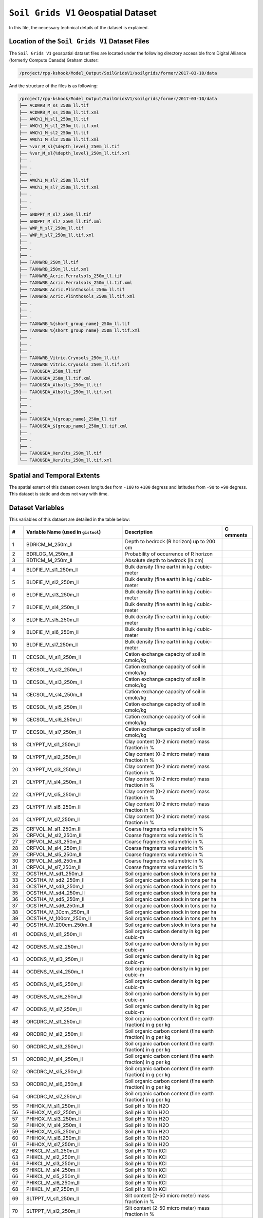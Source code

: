 ``Soil Grids V1`` Geospatial Dataset
====================================

In this file, the necessary technical details of the dataset is
explained.

Location of the ``Soil Grids V1`` Dataset Files
-----------------------------------------------

The ``Soil Grids V1`` geospatial dataset files are located under the
following directory accessible from Digital Alliance (formerly Compute
Canada) Graham cluster:

.. code:: console

   /project/rpp-kshook/Model_Output/SoilGridsV1/soilgrids/former/2017-03-10/data

And the structure of the files is as following:

.. code:: console

   /project/rpp-kshook/Model_Output/SoilGridsV1/soilgrids/former/2017-03-10/data
   ├── ACDWRB_M_ss_250m_ll.tif 
   ├── ACDWRB_M_ss_250m_ll.tif.xml
   ├── AWCh1_M_sl1_250m_ll.tif
   ├── AWCh1_M_sl1_250m_ll.tif.xml
   ├── AWCh1_M_sl2_250m_ll.tif
   ├── AWCh1_M_sl2_250m_ll.tif.xml
   ├── %var_M_sl{%depth_level}_250m_ll.tif
   ├── %var_M_sl{%depth_level}_250m_ll.tif.xml
   ├── . 
   ├── .
   ├── .
   ├── AWCh1_M_sl7_250m_ll.tif
   ├── AWCh1_M_sl7_250m_ll.tif.xml
   ├── .
   ├── .
   ├── .
   ├── SNDPPT_M_sl7_250m_ll.tif
   ├── SNDPPT_M_sl7_250m_ll.tif.xml
   ├── WWP_M_sl7_250m_ll.tif
   ├── WWP_M_sl7_250m_ll.tif.xml
   ├── .
   ├── .
   ├── .
   ├── TAXNWRB_250m_ll.tif
   ├── TAXNWRB_250m_ll.tif.xml
   ├── TAXNWRB_Acric.Ferralsols_250m_ll.tif
   ├── TAXNWRB_Acric.Ferralsols_250m_ll.tif.xml
   ├── TAXNWRB_Acric.Plinthosols_250m_ll.tif
   ├── TAXNWRB_Acric.Plinthosols_250m_ll.tif.xml
   ├── .
   ├── .
   ├── .
   ├── TAXNWRB_%{short_group_name}_250m_ll.tif
   ├── TAXNWRB_%{short_group_name}_250m_ll.tif.xml
   ├── .
   ├── .
   ├── .
   ├── TAXNWRB_Vitric.Cryosols_250m_ll.tif
   ├── TAXNWRB_Vitric.Cryosols_250m_ll.tif.xml
   ├── TAXOUSDA_250m_ll.tif
   ├── TAXOUSDA_250m_ll.tif.xml
   ├── TAXOUSDA_Albolls_250m_ll.tif
   ├── TAXOUSDA_Albolls_250m_ll.tif.xml
   ├── .
   ├── .
   ├── .
   ├── TAXOUSDA_%{group_name}_250m_ll.tif
   ├── TAXOUSDA_${group_name}_250m_ll.tif.xml
   ├── .
   ├── .
   ├── .
   ├── TAXOUSDA_Xerults_250m_ll.tif
   └── TAXOUSDA_Xerults_250m_ll.tif.xml 

Spatial and Temporal Extents
----------------------------

The spatial extent of this dataset covers longitudes from ``-180`` to
``+180`` degress and latitudes from ``-90`` to ``+90`` degress. This
dataset is static and does not vary with time.

Dataset Variables
-----------------

This variables of this dataset are detailed in the table below:

+----+---------------------------+---------------------------+---------+
| #  | Variable Name (used in    | Description               | C       |
|    | ``gistool``)              |                           | omments |
+====+===========================+===========================+=========+
| 1  | BDRICM_M_250m_ll          | Depth to bedrock (R       |         |
|    |                           | horizon) up to 200 cm     |         |
+----+---------------------------+---------------------------+---------+
| 2  | BDRLOG_M_250m_ll          | Probability of occurrence |         |
|    |                           | of R horizon              |         |
+----+---------------------------+---------------------------+---------+
| 3  | BDTICM_M_250m_ll          | Absolute depth to bedrock |         |
|    |                           | (in cm)                   |         |
+----+---------------------------+---------------------------+---------+
| 4  | BLDFIE_M_sl1_250m_ll      | Bulk density (fine earth) |         |
|    |                           | in kg / cubic-meter       |         |
+----+---------------------------+---------------------------+---------+
| 5  | BLDFIE_M_sl2_250m_ll      | Bulk density (fine earth) |         |
|    |                           | in kg / cubic-meter       |         |
+----+---------------------------+---------------------------+---------+
| 6  | BLDFIE_M_sl3_250m_ll      | Bulk density (fine earth) |         |
|    |                           | in kg / cubic-meter       |         |
+----+---------------------------+---------------------------+---------+
| 7  | BLDFIE_M_sl4_250m_ll      | Bulk density (fine earth) |         |
|    |                           | in kg / cubic-meter       |         |
+----+---------------------------+---------------------------+---------+
| 8  | BLDFIE_M_sl5_250m_ll      | Bulk density (fine earth) |         |
|    |                           | in kg / cubic-meter       |         |
+----+---------------------------+---------------------------+---------+
| 9  | BLDFIE_M_sl6_250m_ll      | Bulk density (fine earth) |         |
|    |                           | in kg / cubic-meter       |         |
+----+---------------------------+---------------------------+---------+
| 10 | BLDFIE_M_sl7_250m_ll      | Bulk density (fine earth) |         |
|    |                           | in kg / cubic-meter       |         |
+----+---------------------------+---------------------------+---------+
| 11 | CECSOL_M_sl1_250m_ll      | Cation exchange capacity  |         |
|    |                           | of soil in cmolc/kg       |         |
+----+---------------------------+---------------------------+---------+
| 12 | CECSOL_M_sl2_250m_ll      | Cation exchange capacity  |         |
|    |                           | of soil in cmolc/kg       |         |
+----+---------------------------+---------------------------+---------+
| 13 | CECSOL_M_sl3_250m_ll      | Cation exchange capacity  |         |
|    |                           | of soil in cmolc/kg       |         |
+----+---------------------------+---------------------------+---------+
| 14 | CECSOL_M_sl4_250m_ll      | Cation exchange capacity  |         |
|    |                           | of soil in cmolc/kg       |         |
+----+---------------------------+---------------------------+---------+
| 15 | CECSOL_M_sl5_250m_ll      | Cation exchange capacity  |         |
|    |                           | of soil in cmolc/kg       |         |
+----+---------------------------+---------------------------+---------+
| 16 | CECSOL_M_sl6_250m_ll      | Cation exchange capacity  |         |
|    |                           | of soil in cmolc/kg       |         |
+----+---------------------------+---------------------------+---------+
| 17 | CECSOL_M_sl7_250m_ll      | Cation exchange capacity  |         |
|    |                           | of soil in cmolc/kg       |         |
+----+---------------------------+---------------------------+---------+
| 18 | CLYPPT_M_sl1_250m_ll      | Clay content (0-2 micro   |         |
|    |                           | meter) mass fraction in % |         |
+----+---------------------------+---------------------------+---------+
| 19 | CLYPPT_M_sl2_250m_ll      | Clay content (0-2 micro   |         |
|    |                           | meter) mass fraction in % |         |
+----+---------------------------+---------------------------+---------+
| 20 | CLYPPT_M_sl3_250m_ll      | Clay content (0-2 micro   |         |
|    |                           | meter) mass fraction in % |         |
+----+---------------------------+---------------------------+---------+
| 21 | CLYPPT_M_sl4_250m_ll      | Clay content (0-2 micro   |         |
|    |                           | meter) mass fraction in % |         |
+----+---------------------------+---------------------------+---------+
| 22 | CLYPPT_M_sl5_250m_ll      | Clay content (0-2 micro   |         |
|    |                           | meter) mass fraction in % |         |
+----+---------------------------+---------------------------+---------+
| 23 | CLYPPT_M_sl6_250m_ll      | Clay content (0-2 micro   |         |
|    |                           | meter) mass fraction in % |         |
+----+---------------------------+---------------------------+---------+
| 24 | CLYPPT_M_sl7_250m_ll      | Clay content (0-2 micro   |         |
|    |                           | meter) mass fraction in % |         |
+----+---------------------------+---------------------------+---------+
| 25 | CRFVOL_M_sl1_250m_ll      | Coarse fragments          |         |
|    |                           | volumetric in %           |         |
+----+---------------------------+---------------------------+---------+
| 26 | CRFVOL_M_sl2_250m_ll      | Coarse fragments          |         |
|    |                           | volumetric in %           |         |
+----+---------------------------+---------------------------+---------+
| 27 | CRFVOL_M_sl3_250m_ll      | Coarse fragments          |         |
|    |                           | volumetric in %           |         |
+----+---------------------------+---------------------------+---------+
| 28 | CRFVOL_M_sl4_250m_ll      | Coarse fragments          |         |
|    |                           | volumetric in %           |         |
+----+---------------------------+---------------------------+---------+
| 29 | CRFVOL_M_sl5_250m_ll      | Coarse fragments          |         |
|    |                           | volumetric in %           |         |
+----+---------------------------+---------------------------+---------+
| 30 | CRFVOL_M_sl6_250m_ll      | Coarse fragments          |         |
|    |                           | volumetric in %           |         |
+----+---------------------------+---------------------------+---------+
| 31 | CRFVOL_M_sl7_250m_ll      | Coarse fragments          |         |
|    |                           | volumetric in %           |         |
+----+---------------------------+---------------------------+---------+
| 32 | OCSTHA_M_sd1_250m_ll      | Soil organic carbon stock |         |
|    |                           | in tons per ha            |         |
+----+---------------------------+---------------------------+---------+
| 33 | OCSTHA_M_sd2_250m_ll      | Soil organic carbon stock |         |
|    |                           | in tons per ha            |         |
+----+---------------------------+---------------------------+---------+
| 34 | OCSTHA_M_sd3_250m_ll      | Soil organic carbon stock |         |
|    |                           | in tons per ha            |         |
+----+---------------------------+---------------------------+---------+
| 35 | OCSTHA_M_sd4_250m_ll      | Soil organic carbon stock |         |
|    |                           | in tons per ha            |         |
+----+---------------------------+---------------------------+---------+
| 36 | OCSTHA_M_sd5_250m_ll      | Soil organic carbon stock |         |
|    |                           | in tons per ha            |         |
+----+---------------------------+---------------------------+---------+
| 37 | OCSTHA_M_sd6_250m_ll      | Soil organic carbon stock |         |
|    |                           | in tons per ha            |         |
+----+---------------------------+---------------------------+---------+
| 38 | OCSTHA_M_30cm_250m_ll     | Soil organic carbon stock |         |
|    |                           | in tons per ha            |         |
+----+---------------------------+---------------------------+---------+
| 39 | OCSTHA_M_100cm_250m_ll    | Soil organic carbon stock |         |
|    |                           | in tons per ha            |         |
+----+---------------------------+---------------------------+---------+
| 40 | OCSTHA_M_200cm_250m_ll    | Soil organic carbon stock |         |
|    |                           | in tons per ha            |         |
+----+---------------------------+---------------------------+---------+
| 41 | OCDENS_M_sl1_250m_ll      | Soil organic carbon       |         |
|    |                           | density in kg per cubic-m |         |
+----+---------------------------+---------------------------+---------+
| 42 | OCDENS_M_sl2_250m_ll      | Soil organic carbon       |         |
|    |                           | density in kg per cubic-m |         |
+----+---------------------------+---------------------------+---------+
| 43 | OCDENS_M_sl3_250m_ll      | Soil organic carbon       |         |
|    |                           | density in kg per cubic-m |         |
+----+---------------------------+---------------------------+---------+
| 44 | OCDENS_M_sl4_250m_ll      | Soil organic carbon       |         |
|    |                           | density in kg per cubic-m |         |
+----+---------------------------+---------------------------+---------+
| 45 | OCDENS_M_sl5_250m_ll      | Soil organic carbon       |         |
|    |                           | density in kg per cubic-m |         |
+----+---------------------------+---------------------------+---------+
| 46 | OCDENS_M_sl6_250m_ll      | Soil organic carbon       |         |
|    |                           | density in kg per cubic-m |         |
+----+---------------------------+---------------------------+---------+
| 47 | OCDENS_M_sl7_250m_ll      | Soil organic carbon       |         |
|    |                           | density in kg per cubic-m |         |
+----+---------------------------+---------------------------+---------+
| 48 | ORCDRC_M_sl1_250m_ll      | Soil organic carbon       |         |
|    |                           | content (fine earth       |         |
|    |                           | fraction) in g per kg     |         |
+----+---------------------------+---------------------------+---------+
| 49 | ORCDRC_M_sl2_250m_ll      | Soil organic carbon       |         |
|    |                           | content (fine earth       |         |
|    |                           | fraction) in g per kg     |         |
+----+---------------------------+---------------------------+---------+
| 50 | ORCDRC_M_sl3_250m_ll      | Soil organic carbon       |         |
|    |                           | content (fine earth       |         |
|    |                           | fraction) in g per kg     |         |
+----+---------------------------+---------------------------+---------+
| 51 | ORCDRC_M_sl4_250m_ll      | Soil organic carbon       |         |
|    |                           | content (fine earth       |         |
|    |                           | fraction) in g per kg     |         |
+----+---------------------------+---------------------------+---------+
| 52 | ORCDRC_M_sl5_250m_ll      | Soil organic carbon       |         |
|    |                           | content (fine earth       |         |
|    |                           | fraction) in g per kg     |         |
+----+---------------------------+---------------------------+---------+
| 53 | ORCDRC_M_sl6_250m_ll      | Soil organic carbon       |         |
|    |                           | content (fine earth       |         |
|    |                           | fraction) in g per kg     |         |
+----+---------------------------+---------------------------+---------+
| 54 | ORCDRC_M_sl7_250m_ll      | Soil organic carbon       |         |
|    |                           | content (fine earth       |         |
|    |                           | fraction) in g per kg     |         |
+----+---------------------------+---------------------------+---------+
| 55 | PHIHOX_M_sl1_250m_ll      | Soil pH x 10 in H2O       |         |
+----+---------------------------+---------------------------+---------+
| 56 | PHIHOX_M_sl2_250m_ll      | Soil pH x 10 in H2O       |         |
+----+---------------------------+---------------------------+---------+
| 57 | PHIHOX_M_sl3_250m_ll      | Soil pH x 10 in H2O       |         |
+----+---------------------------+---------------------------+---------+
| 58 | PHIHOX_M_sl4_250m_ll      | Soil pH x 10 in H2O       |         |
+----+---------------------------+---------------------------+---------+
| 59 | PHIHOX_M_sl5_250m_ll      | Soil pH x 10 in H2O       |         |
+----+---------------------------+---------------------------+---------+
| 60 | PHIHOX_M_sl6_250m_ll      | Soil pH x 10 in H2O       |         |
+----+---------------------------+---------------------------+---------+
| 61 | PHIHOX_M_sl7_250m_ll      | Soil pH x 10 in H2O       |         |
+----+---------------------------+---------------------------+---------+
| 62 | PHIKCL_M_sl1_250m_ll      | Soil pH x 10 in KCl       |         |
+----+---------------------------+---------------------------+---------+
| 63 | PHIKCL_M_sl2_250m_ll      | Soil pH x 10 in KCl       |         |
+----+---------------------------+---------------------------+---------+
| 64 | PHIKCL_M_sl3_250m_ll      | Soil pH x 10 in KCl       |         |
+----+---------------------------+---------------------------+---------+
| 65 | PHIKCL_M_sl4_250m_ll      | Soil pH x 10 in KCl       |         |
+----+---------------------------+---------------------------+---------+
| 66 | PHIKCL_M_sl5_250m_ll      | Soil pH x 10 in KCl       |         |
+----+---------------------------+---------------------------+---------+
| 67 | PHIKCL_M_sl6_250m_ll      | Soil pH x 10 in KCl       |         |
+----+---------------------------+---------------------------+---------+
| 68 | PHIKCL_M_sl7_250m_ll      | Soil pH x 10 in KCl       |         |
+----+---------------------------+---------------------------+---------+
| 69 | SLTPPT_M_sl1_250m_ll      | Silt content (2-50 micro  |         |
|    |                           | meter) mass fraction in % |         |
+----+---------------------------+---------------------------+---------+
| 70 | SLTPPT_M_sl2_250m_ll      | Silt content (2-50 micro  |         |
|    |                           | meter) mass fraction in % |         |
+----+---------------------------+---------------------------+---------+
| 71 | SLTPPT_M_sl3_250m_ll      | Silt content (2-50 micro  |         |
|    |                           | meter) mass fraction in % |         |
+----+---------------------------+---------------------------+---------+
| 72 | SLTPPT_M_sl4_250m_ll      | Silt content (2-50 micro  |         |
|    |                           | meter) mass fraction in % |         |
+----+---------------------------+---------------------------+---------+
| 73 | SLTPPT_M_sl5_250m_ll      | Silt content (2-50 micro  |         |
|    |                           | meter) mass fraction in % |         |
+----+---------------------------+---------------------------+---------+
| 74 | SLTPPT_M_sl6_250m_ll      | Silt content (2-50 micro  |         |
|    |                           | meter) mass fraction in % |         |
+----+---------------------------+---------------------------+---------+
| 75 | SLTPPT_M_sl7_250m_ll      | Silt content (2-50 micro  |         |
|    |                           | meter) mass fraction in % |         |
+----+---------------------------+---------------------------+---------+
| 76 | SNDPPT_M_sl1_250m_ll      | Sand content (50-2000     |         |
|    |                           | micro meter) mass         |         |
|    |                           | fraction in %             |         |
+----+---------------------------+---------------------------+---------+
| 77 | SNDPPT_M_sl2_250m_ll      | Sand content (50-2000     |         |
|    |                           | micro meter) mass         |         |
|    |                           | fraction in %             |         |
+----+---------------------------+---------------------------+---------+
| 78 | SNDPPT_M_sl3_250m_ll      | Sand content (50-2000     |         |
|    |                           | micro meter) mass         |         |
|    |                           | fraction in %             |         |
+----+---------------------------+---------------------------+---------+
| 79 | SNDPPT_M_sl4_250m_ll      | Sand content (50-2000     |         |
|    |                           | micro meter) mass         |         |
|    |                           | fraction in %             |         |
+----+---------------------------+---------------------------+---------+
| 80 | SNDPPT_M_sl5_250m_ll      | Sand content (50-2000     |         |
|    |                           | micro meter) mass         |         |
|    |                           | fraction in %             |         |
+----+---------------------------+---------------------------+---------+
| 81 | SNDPPT_M_sl6_250m_ll      | Sand content (50-2000     |         |
|    |                           | micro meter) mass         |         |
|    |                           | fraction in %             |         |
+----+---------------------------+---------------------------+---------+
| 82 | SNDPPT_M_sl7_250m_ll      | Sand content (50-2000     |         |
|    |                           | micro meter) mass         |         |
|    |                           | fraction in %             |         |
+----+---------------------------+---------------------------+---------+
| 83 | TEXMHT_M_sl1_250m_ll      | Texture class (USDA       |         |
|    |                           | system)                   |         |
+----+---------------------------+---------------------------+---------+
| 84 | TEXMHT_M_sl2_250m_ll      | Texture class (USDA       |         |
|    |                           | system)                   |         |
+----+---------------------------+---------------------------+---------+
| 85 | TEXMHT_M_sl3_250m_ll      | Texture class (USDA       |         |
|    |                           | system)                   |         |
+----+---------------------------+---------------------------+---------+
| 86 | TEXMHT_M_sl4_250m_ll      | Texture class (USDA       |         |
|    |                           | system)                   |         |
+----+---------------------------+---------------------------+---------+
| 87 | TEXMHT_M_sl5_250m_ll      | Texture class (USDA       |         |
|    |                           | system)                   |         |
+----+---------------------------+---------------------------+---------+
| 88 | TEXMHT_M_sl6_250m_ll      | Texture class (USDA       |         |
|    |                           | system)                   |         |
+----+---------------------------+---------------------------+---------+
| 89 | TEXMHT_M_sl7_250m_ll      | Texture class (USDA       |         |
|    |                           | system)                   |         |
+----+---------------------------+---------------------------+---------+
| 90 | TAXNWRB_250m_ll           | WRB 2006 class            |         |
+----+---------------------------+---------------------------+---------+
| 91 | TAXNWRB                   | WRB 2006 class            |         |
|    | _Acric.Ferralsols_250m_ll |                           |         |
+----+---------------------------+---------------------------+---------+
| 92 | TAXNWRB_                  | WRB 2006 class            |         |
|    | Acric.Plinthosols_250m_ll |                           |         |
+----+---------------------------+---------------------------+---------+
| 93 | TAXNWR                    | WRB 2006 class            |         |
|    | B_Albic.Arenosols_250m_ll |                           |         |
+----+---------------------------+---------------------------+---------+
| 94 | TAXNW                     | WRB 2006 class            |         |
|    | RB_Albic.Luvisols_250m_ll |                           |         |
+----+---------------------------+---------------------------+---------+
| 95 | TAXN                      | WRB 2006 class            |         |
|    | WRB_Alic.Nitisols_250m_ll |                           |         |
+----+---------------------------+---------------------------+---------+
| 96 | TAXNWRB_                  | WRB 2006 class            |         |
|    | Aluandic.Andosols_250m_ll |                           |         |
+----+---------------------------+---------------------------+---------+
| 97 | TAXN                      | WRB 2006 class            |         |
|    | WRB_Aric.Regosols_250m_ll |                           |         |
+----+---------------------------+---------------------------+---------+
| 98 | TAXNWRB_                  | WRB 2006 class            |         |
|    | Calcaric.Regosols_250m_ll |                           |         |
+----+---------------------------+---------------------------+---------+
| 99 | TAXNWRB_                  | WRB 2006 class            |         |
|    | Calcic.Chernozems_250m_ll |                           |         |
+----+---------------------------+---------------------------+---------+
| 1  | TAXNWR                    | WRB 2006 class            |         |
| 00 | B_Calcic.Gleysols_250m_ll |                           |         |
+----+---------------------------+---------------------------+---------+
| 1  | TAXNWRB                   | WRB 2006 class            |         |
| 01 | _Calcic.Gypsisols_250m_ll |                           |         |
+----+---------------------------+---------------------------+---------+
| 1  | TAXNWRB                   | WRB 2006 class            |         |
| 02 | _Calcic.Histosols_250m_ll |                           |         |
+----+---------------------------+---------------------------+---------+
| 1  | TAXNWRB_C                 | WRB 2006 class            |         |
| 03 | alcic.Kastanozems_250m_ll |                           |         |
+----+---------------------------+---------------------------+---------+
| 1  | TAXNWR                    | WRB 2006 class            |         |
| 04 | B_Calcic.Luvisols_250m_ll |                           |         |
+----+---------------------------+---------------------------+---------+
| 1  | TAXNWR                    | WRB 2006 class            |         |
| 05 | B_Calcic.Solonetz_250m_ll |                           |         |
+----+---------------------------+---------------------------+---------+
| 1  | TAXNWRB                   | WRB 2006 class            |         |
| 06 | _Calcic.Vertisols_250m_ll |                           |         |
+----+---------------------------+---------------------------+---------+
| 1  | TAXNWR                    | WRB 2006 class            |         |
| 07 | B_Cryic.Histosols_250m_ll |                           |         |
+----+---------------------------+---------------------------+---------+
| 1  | TAXNWR                    | WRB 2006 class            |         |
| 08 | B_Cutanic.Alisols_250m_ll |                           |         |
+----+---------------------------+---------------------------+---------+
| 1  | TAXNWRB_End               | WRB 2006 class            |         |
| 09 | ogleyic.Cambisols_250m_ll |                           |         |
+----+---------------------------+---------------------------+---------+
| 1  | TAXNWRB_End               | WRB 2006 class            |         |
| 10 | ogleyic.Planosols_250m_ll |                           |         |
+----+---------------------------+---------------------------+---------+
| 1  | TAXNWRB_F                 | WRB 2006 class            |         |
| 11 | erralic.Arenosols_250m_ll |                           |         |
+----+---------------------------+---------------------------+---------+
| 1  | TAXNWRB_F                 | WRB 2006 class            |         |
| 12 | erralic.Cambisols_250m_ll |                           |         |
+----+---------------------------+---------------------------+---------+
| 1  | TAXNWRB                   | WRB 2006 class            |         |
| 13 | _Fibric.Histosols_250m_ll |                           |         |
+----+---------------------------+---------------------------+---------+
| 1  | TAXNWR                    | WRB 2006 class            |         |
| 14 | B_Gleyic.Luvisols_250m_ll |                           |         |
+----+---------------------------+---------------------------+---------+
| 1  | TAXNW                     | WRB 2006 class            |         |
| 15 | RB_Gleyic.Podzols_250m_ll |                           |         |
+----+---------------------------+---------------------------+---------+
| 1  | TAXNWR                    | WRB 2006 class            |         |
| 16 | B_Gleyic.Solonetz_250m_ll |                           |         |
+----+---------------------------+---------------------------+---------+
| 1  | TAXNWRB_                  | WRB 2006 class            |         |
| 17 | Gypsic.Solonchaks_250m_ll |                           |         |
+----+---------------------------+---------------------------+---------+
| 1  | TAXNWR                    | WRB 2006 class            |         |
| 18 | B_Haplic.Acrisols_250m_ll |                           |         |
+----+---------------------------+---------------------------+---------+
| 1  | TAXNWRB_Haplic.           | WRB 2006 class            |         |
| 19 | Acrisols..Alumic._250m_ll |                           |         |
+----+---------------------------+---------------------------+---------+
| 1  | TAXNWRB_Haplic.           | WRB 2006 class            |         |
| 20 | Acrisols..Ferric._250m_ll |                           |         |
+----+---------------------------+---------------------------+---------+
| 1  | TAXNWRB_Haplic            | WRB 2006 class            |         |
| 21 | .Acrisols..Humic._250m_ll |                           |         |
+----+---------------------------+---------------------------+---------+
| 1  | TAXNWRB_Ha                | WRB 2006 class            |         |
| 22 | plic.Albeluvisols_250m_ll |                           |         |
+----+---------------------------+---------------------------+---------+
| 1  | TAXNW                     | WRB 2006 class            |         |
| 23 | RB_Haplic.Alisols_250m_ll |                           |         |
+----+---------------------------+---------------------------+---------+
| 1  | TAXNWR                    | WRB 2006 class            |         |
| 24 | B_Haplic.Andosols_250m_ll |                           |         |
+----+---------------------------+---------------------------+---------+
| 1  | TAXNWRB                   | WRB 2006 class            |         |
| 25 | _Haplic.Arenosols_250m_ll |                           |         |
+----+---------------------------+---------------------------+---------+
| 1  | TAXNWRB_Haplic.Are        | WRB 2006 class            |         |
| 26 | nosols..Calcaric._250m_ll |                           |         |
+----+---------------------------+---------------------------+---------+
| 1  | TAXNWRB                   | WRB 2006 class            |         |
| 27 | _Haplic.Calcisols_250m_ll |                           |         |
+----+---------------------------+---------------------------+---------+
| 1  | TAXNWRB_Haplic.           | WRB 2006 class            |         |
| 28 | Calcisols..Sodic._250m_ll |                           |         |
+----+---------------------------+---------------------------+---------+
| 1  | TAXNWRB                   | WRB 2006 class            |         |
| 29 | _Haplic.Cambisols_250m_ll |                           |         |
+----+---------------------------+---------------------------+---------+
| 1  | TAXNWRB_Haplic.Cam        | WRB 2006 class            |         |
| 30 | bisols..Calcaric._250m_ll |                           |         |
+----+---------------------------+---------------------------+---------+
| 1  | TAXNWRB_Haplic.Ca         | WRB 2006 class            |         |
| 31 | mbisols..Chromic._250m_ll |                           |         |
+----+---------------------------+---------------------------+---------+
| 1  | TAXNWRB_Haplic.Ca         | WRB 2006 class            |         |
| 32 | mbisols..Dystric._250m_ll |                           |         |
+----+---------------------------+---------------------------+---------+
| 1  | TAXNWRB_Haplic.C          | WRB 2006 class            |         |
| 33 | ambisols..Eutric._250m_ll |                           |         |
+----+---------------------------+---------------------------+---------+
| 1  | TAXNWRB_Haplic.           | WRB 2006 class            |         |
| 34 | Cambisols..Humic._250m_ll |                           |         |
+----+---------------------------+---------------------------+---------+
| 1  | TAXNWRB_Haplic.           | WRB 2006 class            |         |
| 35 | Cambisols..Sodic._250m_ll |                           |         |
+----+---------------------------+---------------------------+---------+
| 1  | TAXNWRB_                  | WRB 2006 class            |         |
| 36 | Haplic.Chernozems_250m_ll |                           |         |
+----+---------------------------+---------------------------+---------+
| 1  | TAXNWR                    | WRB 2006 class            |         |
| 37 | B_Haplic.Cryosols_250m_ll |                           |         |
+----+---------------------------+---------------------------+---------+
| 1  | TAXNWRB_                  | WRB 2006 class            |         |
| 38 | Haplic.Ferralsols_250m_ll |                           |         |
+----+---------------------------+---------------------------+---------+
| 1  | TAXNWRB_Haplic.Fe         | WRB 2006 class            |         |
| 39 | rralsols..Rhodic._250m_ll |                           |         |
+----+---------------------------+---------------------------+---------+
| 1  | TAXNWRB_Haplic.Fer        | WRB 2006 class            |         |
| 40 | ralsols..Xanthic._250m_ll |                           |         |
+----+---------------------------+---------------------------+---------+
| 1  | TAXNWRB                   | WRB 2006 class            |         |
| 41 | _Haplic.Fluvisols_250m_ll |                           |         |
+----+---------------------------+---------------------------+---------+
| 1  | TAXNWRB_Haplic.F          | WRB 2006 class            |         |
| 42 | luvisols..Arenic._250m_ll |                           |         |
+----+---------------------------+---------------------------+---------+
| 1  | TAXNWRB_Haplic.Flu        | WRB 2006 class            |         |
| 43 | visols..Calcaric._250m_ll |                           |         |
+----+---------------------------+---------------------------+---------+
| 1  | TAXNWRB_Haplic.Fl         | WRB 2006 class            |         |
| 44 | uvisols..Dystric._250m_ll |                           |         |
+----+---------------------------+---------------------------+---------+
| 1  | TAXNWRB_Haplic.F          | WRB 2006 class            |         |
| 45 | luvisols..Eutric._250m_ll |                           |         |
+----+---------------------------+---------------------------+---------+
| 1  | TAXNWR                    | WRB 2006 class            |         |
| 46 | B_Haplic.Gleysols_250m_ll |                           |         |
+----+---------------------------+---------------------------+---------+
| 1  | TAXNWRB_Haplic.G          | WRB 2006 class            |         |
| 47 | leysols..Dystric._250m_ll |                           |         |
+----+---------------------------+---------------------------+---------+
| 1  | TAXNWRB_Haplic.           | WRB 2006 class            |         |
| 48 | Gleysols..Eutric._250m_ll |                           |         |
+----+---------------------------+---------------------------+---------+
| 1  | TAXNWRB                   | WRB 2006 class            |         |
| 49 | _Haplic.Gypsisols_250m_ll |                           |         |
+----+---------------------------+---------------------------+---------+
| 1  | TAXNWRB_H                 | WRB 2006 class            |         |
| 50 | aplic.Kastanozems_250m_ll |                           |         |
+----+---------------------------+---------------------------+---------+
| 1  | TAXNWRB                   | WRB 2006 class            |         |
| 51 | _Haplic.Leptosols_250m_ll |                           |         |
+----+---------------------------+---------------------------+---------+
| 1  | TAXNWRB_Haplic.L          | WRB 2006 class            |         |
| 52 | eptosols..Eutric._250m_ll |                           |         |
+----+---------------------------+---------------------------+---------+
| 1  | TAXNWR                    | WRB 2006 class            |         |
| 53 | B_Haplic.Lixisols_250m_ll |                           |         |
+----+---------------------------+---------------------------+---------+
| 1  | TAXNWRB_Haplic.L          | WRB 2006 class            |         |
| 54 | ixisols..Chromic._250m_ll |                           |         |
+----+---------------------------+---------------------------+---------+
| 1  | TAXNWRB_Haplic.           | WRB 2006 class            |         |
| 55 | Lixisols..Ferric._250m_ll |                           |         |
+----+---------------------------+---------------------------+---------+
| 1  | TAXNWR                    | WRB 2006 class            |         |
| 56 | B_Haplic.Luvisols_250m_ll |                           |         |
+----+---------------------------+---------------------------+---------+
| 1  | TAXNWRB_Haplic.L          | WRB 2006 class            |         |
| 57 | uvisols..Chromic._250m_ll |                           |         |
+----+---------------------------+---------------------------+---------+
| 1  | TAXNWRB_Haplic.           | WRB 2006 class            |         |
| 58 | Luvisols..Ferric._250m_ll |                           |         |
+----+---------------------------+---------------------------+---------+
| 1  | TAXNWRB_Haplic.           | WRB 2006 class            |         |
| 59 | Nitisols..Rhodic._250m_ll |                           |         |
+----+---------------------------+---------------------------+---------+
| 1  | TAXNWRB                   | WRB 2006 class            |         |
| 60 | _Haplic.Phaeozems_250m_ll |                           |         |
+----+---------------------------+---------------------------+---------+
| 1  | TAXNWRB_Haplic.Pl         | WRB 2006 class            |         |
| 61 | anosols..Dystric._250m_ll |                           |         |
+----+---------------------------+---------------------------+---------+
| 1  | TAXNWRB_Haplic.P          | WRB 2006 class            |         |
| 62 | lanosols..Eutric._250m_ll |                           |         |
+----+---------------------------+---------------------------+---------+
| 1  | TAXNW                     | WRB 2006 class            |         |
| 63 | RB_Haplic.Podzols_250m_ll |                           |         |
+----+---------------------------+---------------------------+---------+
| 1  | TAXNWRB_Haplic.R          | WRB 2006 class            |         |
| 64 | egosols..Dystric._250m_ll |                           |         |
+----+---------------------------+---------------------------+---------+
| 1  | TAXNWRB_Haplic.           | WRB 2006 class            |         |
| 65 | Regosols..Eutric._250m_ll |                           |         |
+----+---------------------------+---------------------------+---------+
| 1  | TAXNWRB_Haplic            | WRB 2006 class            |         |
| 66 | .Regosols..Sodic._250m_ll |                           |         |
+----+---------------------------+---------------------------+---------+
| 1  | TAXNWRB_                  | WRB 2006 class            |         |
| 67 | Haplic.Solonchaks_250m_ll |                           |         |
+----+---------------------------+---------------------------+---------+
| 1  | TAXNWRB_Haplic.S          | WRB 2006 class            |         |
| 68 | olonchaks..Sodic._250m_ll |                           |         |
+----+---------------------------+---------------------------+---------+
| 1  | TAXNWR                    | WRB 2006 class            |         |
| 69 | B_Haplic.Solonetz_250m_ll |                           |         |
+----+---------------------------+---------------------------+---------+
| 1  | TAXNWRB                   | WRB 2006 class            |         |
| 70 | _Haplic.Umbrisols_250m_ll |                           |         |
+----+---------------------------+---------------------------+---------+
| 1  | TAXNWRB                   | WRB 2006 class            |         |
| 71 | _Haplic.Vertisols_250m_ll |                           |         |
+----+---------------------------+---------------------------+---------+
| 1  | TAXNWRB_Haplic.V          | WRB 2006 class            |         |
| 72 | ertisols..Eutric._250m_ll |                           |         |
+----+---------------------------+---------------------------+---------+
| 1  | TAXNWR                    | WRB 2006 class            |         |
| 73 | B_Hemic.Histosols_250m_ll |                           |         |
+----+---------------------------+---------------------------+---------+
| 1  | TAXNWRB_Hi                | WRB 2006 class            |         |
| 74 | stic.Albeluvisols_250m_ll |                           |         |
+----+---------------------------+---------------------------+---------+
| 1  | TAXNWRB_Hy                | WRB 2006 class            |         |
| 75 | poluvic.Arenosols_250m_ll |                           |         |
+----+---------------------------+---------------------------+---------+
| 1  | TAXNWRB                   | WRB 2006 class            |         |
| 76 | _Leptic.Cambisols_250m_ll |                           |         |
+----+---------------------------+---------------------------+---------+
| 1  | TAXNWR                    | WRB 2006 class            |         |
| 77 | B_Leptic.Luvisols_250m_ll |                           |         |
+----+---------------------------+---------------------------+---------+
| 1  | TAXNWRB                   | WRB 2006 class            |         |
| 78 | _Leptic.Phaeozems_250m_ll |                           |         |
+----+---------------------------+---------------------------+---------+
| 1  | TAXNWR                    | WRB 2006 class            |         |
| 79 | B_Leptic.Regosols_250m_ll |                           |         |
+----+---------------------------+---------------------------+---------+
| 1  | TAXNWRB                   | WRB 2006 class            |         |
| 80 | _Leptic.Umbrisols_250m_ll |                           |         |
+----+---------------------------+---------------------------+---------+
| 1  | TAXNWRB                   | WRB 2006 class            |         |
| 81 | _Lithic.Leptosols_250m_ll |                           |         |
+----+---------------------------+---------------------------+---------+
| 1  | TAXNWRB_                  | WRB 2006 class            |         |
| 82 | Lixic.Plinthosols_250m_ll |                           |         |
+----+---------------------------+---------------------------+---------+
| 1  | TAXNWR                    | WRB 2006 class            |         |
| 83 | B_Luvic.Calcisols_250m_ll |                           |         |
+----+---------------------------+---------------------------+---------+
| 1  | TAXNWRB                   | WRB 2006 class            |         |
| 84 | _Luvic.Chernozems_250m_ll |                           |         |
+----+---------------------------+---------------------------+---------+
| 1  | TAXNWR                    | WRB 2006 class            |         |
| 85 | B_Luvic.Phaeozems_250m_ll |                           |         |
+----+---------------------------+---------------------------+---------+
| 1  | TAXNWR                    | WRB 2006 class            |         |
| 86 | B_Luvic.Planosols_250m_ll |                           |         |
+----+---------------------------+---------------------------+---------+
| 1  | TAXNWRB                   | WRB 2006 class            |         |
| 87 | _Luvic.Stagnosols_250m_ll |                           |         |
+----+---------------------------+---------------------------+---------+
| 1  | TAXNWR                    | WRB 2006 class            |         |
| 88 | B_Mollic.Gleysols_250m_ll |                           |         |
+----+---------------------------+---------------------------+---------+
| 1  | TAXNWRB                   | WRB 2006 class            |         |
| 89 | _Mollic.Leptosols_250m_ll |                           |         |
+----+---------------------------+---------------------------+---------+
| 1  | TAXNWR                    | WRB 2006 class            |         |
| 90 | B_Mollic.Solonetz_250m_ll |                           |         |
+----+---------------------------+---------------------------+---------+
| 1  | TAXNWRB                   | WRB 2006 class            |         |
| 91 | _Mollic.Vertisols_250m_ll |                           |         |
+----+---------------------------+---------------------------+---------+
| 1  | TAXNWRB                   | WRB 2006 class            |         |
| 92 | _Petric.Calcisols_250m_ll |                           |         |
+----+---------------------------+---------------------------+---------+
| 1  | TAXNWR                    | WRB 2006 class            |         |
| 93 | B_Petric.Durisols_250m_ll |                           |         |
+----+---------------------------+---------------------------+---------+
| 1  | TAXNWRB_                  | WRB 2006 class            |         |
| 94 | Plinthic.Acrisols_250m_ll |                           |         |
+----+---------------------------+---------------------------+---------+
| 1  | TAXNWRB                   | WRB 2006 class            |         |
| 95 | _Protic.Arenosols_250m_ll |                           |         |
+----+---------------------------+---------------------------+---------+
| 1  | TAXNWRB_                  | WRB 2006 class            |         |
| 96 | Rendzic.Leptosols_250m_ll |                           |         |
+----+---------------------------+---------------------------+---------+
| 1  | TAXNWRB                   | WRB 2006 class            |         |
| 97 | _Sapric.Histosols_250m_ll |                           |         |
+----+---------------------------+---------------------------+---------+
| 1  | TAXNWRB_                  | WRB 2006 class            |         |
| 98 | Solodic.Planosols_250m_ll |                           |         |
+----+---------------------------+---------------------------+---------+
| 1  | TAXNWRB                   | WRB 2006 class            |         |
| 99 | _Stagnic.Luvisols_250m_ll |                           |         |
+----+---------------------------+---------------------------+---------+
| 2  | TAXNWR                    | WRB 2006 class            |         |
| 00 | B_Turbic.Cryosols_250m_ll |                           |         |
+----+---------------------------+---------------------------+---------+
| 2  | TAXNWRB_Um                | WRB 2006 class            |         |
| 01 | bric.Albeluvisols_250m_ll |                           |         |
+----+---------------------------+---------------------------+---------+
| 2  | TAXNWRB_                  | WRB 2006 class            |         |
| 02 | Umbric.Ferralsols_250m_ll |                           |         |
+----+---------------------------+---------------------------+---------+
| 2  | TAXNWR                    | WRB 2006 class            |         |
| 03 | B_Umbric.Gleysols_250m_ll |                           |         |
+----+---------------------------+---------------------------+---------+
| 2  | TAXNWRB                   | WRB 2006 class            |         |
| 04 | _Vertic.Cambisols_250m_ll |                           |         |
+----+---------------------------+---------------------------+---------+
| 2  | TAXNWR                    | WRB 2006 class            |         |
| 05 | B_Vertic.Luvisols_250m_ll |                           |         |
+----+---------------------------+---------------------------+---------+
| 2  | TAXNW                     | WRB 2006 class            |         |
| 06 | RB_Vetic.Acrisols_250m_ll |                           |         |
+----+---------------------------+---------------------------+---------+
| 2  | TAXNWR                    | WRB 2006 class            |         |
| 07 | B_Vitric.Andosols_250m_ll |                           |         |
+----+---------------------------+---------------------------+---------+
| 2  | TAXNWR                    | WRB 2006 class            |         |
| 08 | B_Vitric.Cryosols_250m_ll |                           |         |
+----+---------------------------+---------------------------+---------+
| 2  | TAXOUSDA_250m_ll          | USDA 2014 class           |         |
| 09 |                           |                           |         |
+----+---------------------------+---------------------------+---------+
| 2  | TAXOUSDA_Albolls_250m_ll  | USDA 2014 class           |         |
| 10 |                           |                           |         |
+----+---------------------------+---------------------------+---------+
| 2  | TAXOUSDA_Aqualfs_250m_ll  | USDA 2014 class           |         |
| 11 |                           |                           |         |
+----+---------------------------+---------------------------+---------+
| 2  | TAXOUSDA_Aquands_250m_ll  | USDA 2014 class           |         |
| 12 |                           |                           |         |
+----+---------------------------+---------------------------+---------+
| 2  | TAXOUSDA_Aquents_250m_ll  | USDA 2014 class           |         |
| 13 |                           |                           |         |
+----+---------------------------+---------------------------+---------+
| 2  | TAXOUSDA_Aquepts_250m_ll  | USDA 2014 class           |         |
| 14 |                           |                           |         |
+----+---------------------------+---------------------------+---------+
| 2  | TAXOUSDA_Aquerts_250m_ll  | USDA 2014 class           |         |
| 15 |                           |                           |         |
+----+---------------------------+---------------------------+---------+
| 2  | TAXOUSDA_Aquods_250m_ll   | USDA 2014 class           |         |
| 16 |                           |                           |         |
+----+---------------------------+---------------------------+---------+
| 2  | TAXOUSDA_Aquolls_250m_ll  | USDA 2014 class           |         |
| 17 |                           |                           |         |
+----+---------------------------+---------------------------+---------+
| 2  | TAXOUSDA_Aquox_250m_ll    | USDA 2014 class           |         |
| 18 |                           |                           |         |
+----+---------------------------+---------------------------+---------+
| 2  | TAXOUSDA_Aquults_250m_ll  | USDA 2014 class           |         |
| 19 |                           |                           |         |
+----+---------------------------+---------------------------+---------+
| 2  | TAXOUSDA_Arents_250m_ll   | USDA 2014 class           |         |
| 20 |                           |                           |         |
+----+---------------------------+---------------------------+---------+
| 2  | TAXOUSDA_Argids_250m_ll   | USDA 2014 class           |         |
| 21 |                           |                           |         |
+----+---------------------------+---------------------------+---------+
| 2  | TAXOUSDA_Borolls_250m_ll  | USDA 2014 class           |         |
| 22 |                           |                           |         |
+----+---------------------------+---------------------------+---------+
| 2  | TAXOUSDA_Calcids_250m_ll  | USDA 2014 class           |         |
| 23 |                           |                           |         |
+----+---------------------------+---------------------------+---------+
| 2  | TAXOUSDA_Cambids_250m_ll  | USDA 2014 class           |         |
| 24 |                           |                           |         |
+----+---------------------------+---------------------------+---------+
| 2  | TAXOUSDA_Cryalfs_250m_ll  | USDA 2014 class           |         |
| 25 |                           |                           |         |
+----+---------------------------+---------------------------+---------+
| 2  | TAXOUSDA_Cryands_250m_ll  | USDA 2014 class           |         |
| 26 |                           |                           |         |
+----+---------------------------+---------------------------+---------+
| 2  | TAXOUSDA_Cryepts_250m_ll  | USDA 2014 class           |         |
| 27 |                           |                           |         |
+----+---------------------------+---------------------------+---------+
| 2  | TAXOUSDA_Cryids_250m_ll   | USDA 2014 class           |         |
| 28 |                           |                           |         |
+----+---------------------------+---------------------------+---------+
| 2  | TAXOUSDA_Cryods_250m_ll   | USDA 2014 class           |         |
| 29 |                           |                           |         |
+----+---------------------------+---------------------------+---------+
| 2  | TAXOUSDA_Cryolls_250m_ll  | USDA 2014 class           |         |
| 30 |                           |                           |         |
+----+---------------------------+---------------------------+---------+
| 2  | TAXOUSDA_Durids_250m_ll   | USDA 2014 class           |         |
| 31 |                           |                           |         |
+----+---------------------------+---------------------------+---------+
| 2  | TAXOUSDA_Fibrists_250m_ll | USDA 2014 class           |         |
| 32 |                           |                           |         |
+----+---------------------------+---------------------------+---------+
| 2  | TAXOUSDA_Fluvents_250m_ll | USDA 2014 class           |         |
| 33 |                           |                           |         |
+----+---------------------------+---------------------------+---------+
| 2  | TAXOUSDA_Folists_250m_ll  | USDA 2014 class           |         |
| 34 |                           |                           |         |
+----+---------------------------+---------------------------+---------+
| 2  | TAXOUSDA_Gelands_250m_ll  | USDA 2014 class           |         |
| 35 |                           |                           |         |
+----+---------------------------+---------------------------+---------+
| 2  | TAXOUSDA_Gelepts_250m_ll  | USDA 2014 class           |         |
| 36 |                           |                           |         |
+----+---------------------------+---------------------------+---------+
| 2  | TAXOUSDA_Gelods_250m_ll   | USDA 2014 class           |         |
| 37 |                           |                           |         |
+----+---------------------------+---------------------------+---------+
| 2  | TAXOUSDA_Gypsids_250m_ll  | USDA 2014 class           |         |
| 38 |                           |                           |         |
+----+---------------------------+---------------------------+---------+
| 2  | TAXOUSDA_Hemists_250m_ll  | USDA 2014 class           |         |
| 39 |                           |                           |         |
+----+---------------------------+---------------------------+---------+
| 2  | TAXOUSDA_Histels_250m_ll  | USDA 2014 class           |         |
| 40 |                           |                           |         |
+----+---------------------------+---------------------------+---------+
| 2  | TAXOUSDA_Humods_250m_ll   | USDA 2014 class           |         |
| 41 |                           |                           |         |
+----+---------------------------+---------------------------+---------+
| 2  | TAXOUSDA_Humults_250m_ll  | USDA 2014 class           |         |
| 42 |                           |                           |         |
+----+---------------------------+---------------------------+---------+
| 2  | TAXOUSDA_Ochrepts_250m_ll | USDA 2014 class           |         |
| 43 |                           |                           |         |
+----+---------------------------+---------------------------+---------+
| 2  | TAXOUSDA_Orthels_250m_ll  | USDA 2014 class           |         |
| 44 |                           |                           |         |
+----+---------------------------+---------------------------+---------+
| 2  | TAXOUSDA_Orthents_250m_ll | USDA 2014 class           |         |
| 45 |                           |                           |         |
+----+---------------------------+---------------------------+---------+
| 2  | TAXOUSDA_Orthods_250m_ll  | USDA 2014 class           |         |
| 46 |                           |                           |         |
+----+---------------------------+---------------------------+---------+
| 2  | TAXOUSDA_Perox_250m_ll    | USDA 2014 class           |         |
| 47 |                           |                           |         |
+----+---------------------------+---------------------------+---------+
| 2  | T                         | USDA 2014 class           |         |
| 48 | AXOUSDA_Psamments_250m_ll |                           |         |
+----+---------------------------+---------------------------+---------+
| 2  | TAXOUSDA_Rendolls_250m_ll | USDA 2014 class           |         |
| 49 |                           |                           |         |
+----+---------------------------+---------------------------+---------+
| 2  | TAXOUSDA_Salids_250m_ll   | USDA 2014 class           |         |
| 50 |                           |                           |         |
+----+---------------------------+---------------------------+---------+
| 2  | TAXOUSDA_Saprists_250m_ll | USDA 2014 class           |         |
| 51 |                           |                           |         |
+----+---------------------------+---------------------------+---------+
| 2  | TAXOUSDA_Torrands_250m_ll | USDA 2014 class           |         |
| 52 |                           |                           |         |
+----+---------------------------+---------------------------+---------+
| 2  | TAXOUSDA_Torrerts_250m_ll | USDA 2014 class           |         |
| 53 |                           |                           |         |
+----+---------------------------+---------------------------+---------+
| 2  | TAXOUSDA_Torrox_250m_ll   | USDA 2014 class           |         |
| 54 |                           |                           |         |
+----+---------------------------+---------------------------+---------+
| 2  | TAXOUSDA_Turbels_250m_ll  | USDA 2014 class           |         |
| 55 |                           |                           |         |
+----+---------------------------+---------------------------+---------+
| 2  | TAXOUSDA_Udalfs_250m_ll   | USDA 2014 class           |         |
| 56 |                           |                           |         |
+----+---------------------------+---------------------------+---------+
| 2  | TAXOUSDA_Udands_250m_ll   | USDA 2014 class           |         |
| 57 |                           |                           |         |
+----+---------------------------+---------------------------+---------+
| 2  | TAXOUSDA_Udepts_250m_ll   | USDA 2014 class           |         |
| 58 |                           |                           |         |
+----+---------------------------+---------------------------+---------+
| 2  | TAXOUSDA_Uderts_250m_ll   | USDA 2014 class           |         |
| 59 |                           |                           |         |
+----+---------------------------+---------------------------+---------+
| 2  | TAXOUSDA_Udolls_250m_ll   | USDA 2014 class           |         |
| 60 |                           |                           |         |
+----+---------------------------+---------------------------+---------+
| 2  | TAXOUSDA_Udox_250m_ll     | USDA 2014 class           |         |
| 61 |                           |                           |         |
+----+---------------------------+---------------------------+---------+
| 2  | TAXOUSDA_Udults_250m_ll   | USDA 2014 class           |         |
| 62 |                           |                           |         |
+----+---------------------------+---------------------------+---------+
| 2  | TAXOUSDA_Ustalfs_250m_ll  | USDA 2014 class           |         |
| 63 |                           |                           |         |
+----+---------------------------+---------------------------+---------+
| 2  | TAXOUSDA_Ustands_250m_ll  | USDA 2014 class           |         |
| 64 |                           |                           |         |
+----+---------------------------+---------------------------+---------+
| 2  | TAXOUSDA_Ustepts_250m_ll  | USDA 2014 class           |         |
| 65 |                           |                           |         |
+----+---------------------------+---------------------------+---------+
| 2  | TAXOUSDA_Usterts_250m_ll  | USDA 2014 class           |         |
| 66 |                           |                           |         |
+----+---------------------------+---------------------------+---------+
| 2  | TAXOUSDA_Ustolls_250m_ll  | USDA 2014 class           |         |
| 67 |                           |                           |         |
+----+---------------------------+---------------------------+---------+
| 2  | TAXOUSDA_Ustox_250m_ll    | USDA 2014 class           |         |
| 68 |                           |                           |         |
+----+---------------------------+---------------------------+---------+
| 2  | TAXOUSDA_Ustults_250m_ll  | USDA 2014 class           |         |
| 69 |                           |                           |         |
+----+---------------------------+---------------------------+---------+
| 2  | TAXOUSDA_Vitrands_250m_ll | USDA 2014 class           |         |
| 70 |                           |                           |         |
+----+---------------------------+---------------------------+---------+
| 2  | TAXOUSDA_Xeralfs_250m_ll  | USDA 2014 class           |         |
| 71 |                           |                           |         |
+----+---------------------------+---------------------------+---------+
| 2  | TAXOUSDA_Xerands_250m_ll  | USDA 2014 class           |         |
| 72 |                           |                           |         |
+----+---------------------------+---------------------------+---------+
| 2  | TAXOUSDA_Xerepts_250m_ll  | USDA 2014 class           |         |
| 73 |                           |                           |         |
+----+---------------------------+---------------------------+---------+
| 2  | TAXOUSDA_Xererts_250m_ll  | USDA 2014 class           |         |
| 74 |                           |                           |         |
+----+---------------------------+---------------------------+---------+
| 2  | TAXOUSDA_Xerolls_250m_ll  | USDA 2014 class           |         |
| 75 |                           |                           |         |
+----+---------------------------+---------------------------+---------+
| 2  | TAXOUSDA_Xerults_250m_ll  | USDA 2014 class           |         |
| 76 |                           |                           |         |
+----+---------------------------+---------------------------+---------+
| 2  | AWCh1_M_sl1_250m_ll       | Available soil water      |         |
| 77 |                           | capacity (volumetric      |         |
|    |                           | fraction) for h1          |         |
+----+---------------------------+---------------------------+---------+
| 2  | AWCh1_M_sl2_250m_ll       | Available soil water      |         |
| 78 |                           | capacity (volumetric      |         |
|    |                           | fraction) for h1          |         |
+----+---------------------------+---------------------------+---------+
| 2  | AWCh1_M_sl3_250m_ll       | Available soil water      |         |
| 79 |                           | capacity (volumetric      |         |
|    |                           | fraction) for h1          |         |
+----+---------------------------+---------------------------+---------+
| 2  | AWCh1_M_sl4_250m_ll       | Available soil water      |         |
| 80 |                           | capacity (volumetric      |         |
|    |                           | fraction) for h1          |         |
+----+---------------------------+---------------------------+---------+
| 2  | AWCh1_M_sl5_250m_ll       | Available soil water      |         |
| 81 |                           | capacity (volumetric      |         |
|    |                           | fraction) for h1          |         |
+----+---------------------------+---------------------------+---------+
| 2  | AWCh1_M_sl6_250m_ll       | Available soil water      |         |
| 82 |                           | capacity (volumetric      |         |
|    |                           | fraction) for h1          |         |
+----+---------------------------+---------------------------+---------+
| 2  | AWCh1_M_sl7_250m_ll       | Available soil water      |         |
| 83 |                           | capacity (volumetric      |         |
|    |                           | fraction) for h1          |         |
+----+---------------------------+---------------------------+---------+
| 2  | AWCh2_M_sl1_250m_ll       | Available soil water      |         |
| 84 |                           | capacity (volumetric      |         |
|    |                           | fraction) for h2          |         |
+----+---------------------------+---------------------------+---------+
| 2  | AWCh2_M_sl2_250m_ll       | Available soil water      |         |
| 85 |                           | capacity (volumetric      |         |
|    |                           | fraction) for h2          |         |
+----+---------------------------+---------------------------+---------+
| 2  | AWCh2_M_sl3_250m_ll       | Available soil water      |         |
| 86 |                           | capacity (volumetric      |         |
|    |                           | fraction) for h2          |         |
+----+---------------------------+---------------------------+---------+
| 2  | AWCh2_M_sl4_250m_ll       | Available soil water      |         |
| 87 |                           | capacity (volumetric      |         |
|    |                           | fraction) for h2          |         |
+----+---------------------------+---------------------------+---------+
| 2  | AWCh2_M_sl5_250m_ll       | Available soil water      |         |
| 88 |                           | capacity (volumetric      |         |
|    |                           | fraction) for h2          |         |
+----+---------------------------+---------------------------+---------+
| 2  | AWCh2_M_sl6_250m_ll       | Available soil water      |         |
| 89 |                           | capacity (volumetric      |         |
|    |                           | fraction) for h2          |         |
+----+---------------------------+---------------------------+---------+
| 2  | AWCh2_M_sl7_250m_ll       | Available soil water      |         |
| 90 |                           | capacity (volumetric      |         |
|    |                           | fraction) for h2          |         |
+----+---------------------------+---------------------------+---------+
| 2  | AWCh3_M_sl1_250m_ll       | Available soil water      |         |
| 91 |                           | capacity (volumetric      |         |
|    |                           | fraction) for h3          |         |
+----+---------------------------+---------------------------+---------+
| 2  | AWCh3_M_sl2_250m_ll       | Available soil water      |         |
| 92 |                           | capacity (volumetric      |         |
|    |                           | fraction) for h3          |         |
+----+---------------------------+---------------------------+---------+
| 2  | AWCh3_M_sl3_250m_ll       | Available soil water      |         |
| 93 |                           | capacity (volumetric      |         |
|    |                           | fraction) for h3          |         |
+----+---------------------------+---------------------------+---------+
| 2  | AWCh3_M_sl4_250m_ll       | Available soil water      |         |
| 94 |                           | capacity (volumetric      |         |
|    |                           | fraction) for h3          |         |
+----+---------------------------+---------------------------+---------+
| 2  | AWCh3_M_sl5_250m_ll       | Available soil water      |         |
| 95 |                           | capacity (volumetric      |         |
|    |                           | fraction) for h3          |         |
+----+---------------------------+---------------------------+---------+
| 2  | AWCh3_M_sl6_250m_ll       | Available soil water      |         |
| 96 |                           | capacity (volumetric      |         |
|    |                           | fraction) for h3          |         |
+----+---------------------------+---------------------------+---------+
| 2  | AWCh3_M_sl7_250m_ll       | Available soil water      |         |
| 97 |                           | capacity (volumetric      |         |
|    |                           | fraction) for h3          |         |
+----+---------------------------+---------------------------+---------+
| 2  | WWP_M_sl1_250m_ll         | Available soil water      |         |
| 98 |                           | capacity (volumetric      |         |
|    |                           | fraction) until wilting   |         |
|    |                           | point                     |         |
+----+---------------------------+---------------------------+---------+
| 2  | WWP_M_sl2_250m_ll         | Available soil water      |         |
| 99 |                           | capacity (volumetric      |         |
|    |                           | fraction) until wilting   |         |
|    |                           | point                     |         |
+----+---------------------------+---------------------------+---------+
| 3  | WWP_M_sl3_250m_ll         | Available soil water      |         |
| 00 |                           | capacity (volumetric      |         |
|    |                           | fraction) until wilting   |         |
|    |                           | point                     |         |
+----+---------------------------+---------------------------+---------+
| 3  | WWP_M_sl4_250m_ll         | Available soil water      |         |
| 01 |                           | capacity (volumetric      |         |
|    |                           | fraction) until wilting   |         |
|    |                           | point                     |         |
+----+---------------------------+---------------------------+---------+
| 3  | WWP_M_sl5_250m_ll         | Available soil water      |         |
| 02 |                           | capacity (volumetric      |         |
|    |                           | fraction) until wilting   |         |
|    |                           | point                     |         |
+----+---------------------------+---------------------------+---------+
| 3  | WWP_M_sl6_250m_ll         | Available soil water      |         |
| 03 |                           | capacity (volumetric      |         |
|    |                           | fraction) until wilting   |         |
|    |                           | point                     |         |
+----+---------------------------+---------------------------+---------+
| 3  | WWP_M_sl7_250m_ll         | Available soil water      |         |
| 04 |                           | capacity (volumetric      |         |
|    |                           | fraction) until wilting   |         |
|    |                           | point                     |         |
+----+---------------------------+---------------------------+---------+
| 3  | AWCtS_M_sl1_250m_ll       | Saturated water content   |         |
| 05 |                           | (volumetric fraction) for |         |
|    |                           | tS                        |         |
+----+---------------------------+---------------------------+---------+
| 3  | AWCtS_M_sl2_250m_ll       | Saturated water content   |         |
| 06 |                           | (volumetric fraction) for |         |
|    |                           | tS                        |         |
+----+---------------------------+---------------------------+---------+
| 3  | AWCtS_M_sl3_250m_ll       | Saturated water content   |         |
| 07 |                           | (volumetric fraction) for |         |
|    |                           | tS                        |         |
+----+---------------------------+---------------------------+---------+
| 3  | AWCtS_M_sl4_250m_ll       | Saturated water content   |         |
| 08 |                           | (volumetric fraction) for |         |
|    |                           | tS                        |         |
+----+---------------------------+---------------------------+---------+
| 3  | AWCtS_M_sl5_250m_ll       | Saturated water content   |         |
| 09 |                           | (volumetric fraction) for |         |
|    |                           | tS                        |         |
+----+---------------------------+---------------------------+---------+
| 3  | AWCtS_M_sl6_250m_ll       | Saturated water content   |         |
| 10 |                           | (volumetric fraction) for |         |
|    |                           | tS                        |         |
+----+---------------------------+---------------------------+---------+
| 3  | AWCtS_M_sl7_250m_ll       | Saturated water content   |         |
| 11 |                           | (volumetric fraction) for |         |
|    |                           | tS                        |         |
+----+---------------------------+---------------------------+---------+
| 3  | HISTPR_250m_ll            | Histosols probability     |         |
| 12 |                           | cumulative                |         |
+----+---------------------------+---------------------------+---------+
| 3  | SLGWRB_250m_ll            | Sodic soil grade          |         |
| 13 |                           |                           |         |
+----+---------------------------+---------------------------+---------+
| 3  | ACDWRB_M_ss_250m_ll       | Acid sub-soils grade      |         |
| 14 |                           |                           |         |
+----+---------------------------+---------------------------+---------+

.. note::


   Apart from the table above, a complete description of the variables is found in the following files available on the hosting `Soil Grids V1` website:

   1. `META_GEOTIFF_1B.csv <https://files.isric.org/soilgrids/former/2017-03-10/data/META_GEOTIFF_1B.csv>`_ - Details all the files included in the dataset.
   2. `TAXNWRB_250m_ll.tif.csv <https://files.isric.org/soilgrids/former/2017-03-10/data/TAXNWRB_250m_ll.tif.csv>`_ - Provides additional metadata.
   3. `TAXOUSDA_250m_ll.tif.csv <https://files.isric.org/soilgrids/former/2017-03-10/data/TAXOUSDA_250m_ll.tif.csv>`_ - Contains further details about the dataset.
